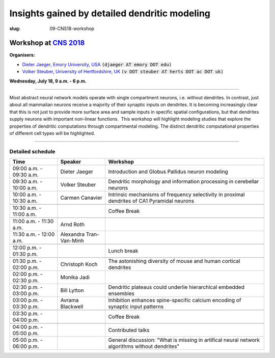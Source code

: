 Insights gained by detailed dendritic modeling
###############################################
:slug: 09-CNS18-workshop

Workshop at `CNS 2018 <http://www.cnsorg.org/cns-2018>`__
----------------------------------------------------------

**Organisers:**

- `Dieter Jaeger, Emory University, USA`_ :code:`(djaeger AT emory DOT edu)`
- `Volker Steuber, University of Hertfordshire, UK`_ :code:`(v DOT steuber AT herts DOT ac DOT uk)`

**Wednesday, July 18, 9 a.m. - 6 p.m.**

-------------------

Most abstract neural network models operate with single compartment neurons,
i.e. without dendrites.  In contrast, just about all mammalian neurons receive
a majority of their synaptic inputs on dendrites.  It is becoming increasingly
clear that this is not just to provide more surface area and sample inputs in
specific spatial configurations, but that dendrites supply neurons with
important non-linear functions.  This workshop will highlight modeling studies
that explore the properties of dendritic computations through compartmental
modeling.  The distinct dendritic computational properties of different cell
types will be highlighted.

-------------------

Detailed schedule
==================

.. csv-table::
	:header: **Time**, **Speaker**, **Workshop**
	:widths: 30, 30, 100
	:quote: "

	09:00 a.m. - 09:30 a.m., Dieter Jaeger, Introduction and Globus Pallidus neuron modeling
	09:30 a.m. - 10:00 a.m., Volker Steuber, Dendritic morphology and information processing in cerebellar neurons
	10:00 a.m. - 10:30 a.m., Carmen Canavier, Intrinsic mechanisms of frequency selectivity in proximal dendrites of CA1 Pyramidal neurons
	,,
	10:30 a.m. - 11:00 a.m., ,Coffee Break
	,,
	11:00 a.m. - 11:30 a.m., Arnd Roth,
	11:30 a.m. - 12:00 a.m., Alexandra Tran-Van-Minh,
	,,
	12:00 p.m. - 01:30 p.m., ,Lunch break
	,,
	01:30 p.m. - 02:00 p.m., Christoph Koch, The astonishing diversity of mouse and human cortical dendrites
	02:00 p.m. - 02:30 p.m., Monika Jadi,
	02:30 p.m. - 03:00 p.m., Bill Lytton, Dendritic plateaus could underlie hierarchical embedded ensembles
	03:00 p.m. - 03:30 p.m., Avrama Blackwell, Inhibition enhances spine-specific calcium encoding of synaptic input patterns
	,,
	03:30 p.m. - 04:00 p.m., ,Coffee Break
	,,
	04:00 p.m. - 05:00 p.m., ,Contributed talks
	05:00 p.m. - 06:00 p.m., ,General discussion: "What is missing in artifical neural network algorithms without dendrites"




.. _Dieter Jaeger, Emory University, USA: https://scholarblogs.emory.edu/jaegerlab/
.. _Volker Steuber, University of Hertfordshire, UK: http://vuh-la-risprt.herts.ac.uk/portal/en/persons/volker-steuber(43b1e474-9894-40d4-8eed-470dd7a7f29e).html
